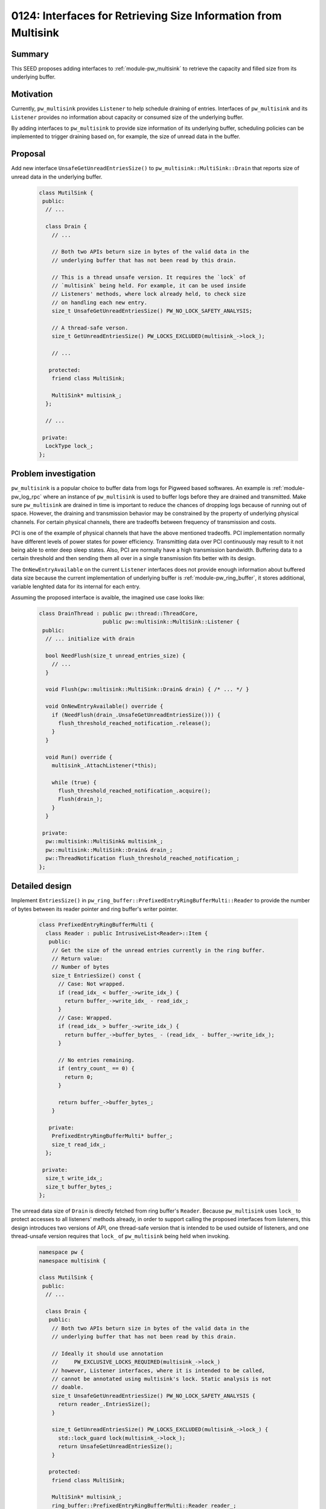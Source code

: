 .. _seed-0124:

===============================================================
0124: Interfaces for Retrieving Size Information from Multisink
===============================================================
.. seed::
   :number: 124
   :name: Interfaces for Retrieving Size Information from Multisink
   :status: open_for_comments
   :proposal_date: 2024-01-22
   :cl: 188670
   :authors: Jiacheng Lu
   :facilitator: Carlos Chinchilla

-------
Summary
-------
This SEED proposes adding interfaces to :ref:`module-pw_multisink` to retrieve
the capacity and filled size from its underlying buffer.

----------
Motivation
----------
Currently, ``pw_multisink`` provides ``Listener`` to help schedule draining of
entries. Interfaces of ``pw_multisink`` and its ``Listener`` provides no
information about capacity or consumed size of the underlying buffer.

By adding interfaces to ``pw_multisink`` to provide size information of its
underlying buffer, scheduling policies can be implemented to trigger draining
based on, for example, the size of unread data in the buffer.

--------
Proposal
--------

Add new interface ``UnsafeGetUnreadEntriesSize()`` to
``pw_multisink::MultiSink::Drain`` that reports size of unread data in the
underlying buffer.

  .. code-block:: cpp

     class MutilSink {
      public:
       // ...

       class Drain {
         // ...

         // Both two APIs beturn size in bytes of the valid data in the
         // underlying buffer that has not been read by this drain.

         // This is a thread unsafe version. It requires the `lock` of
         // `multisink` being held. For example, it can be used inside
         // Listeners' methods, where lock already held, to check size
         // on handling each new entry.
         size_t UnsafeGetUnreadEntriesSize() PW_NO_LOCK_SAFETY_ANALYSIS;

         // A thread-safe verson.
         size_t GetUnreadEntriesSize() PW_LOCKS_EXCLUDED(multisink_->lock_);

         // ...

        protected:
         friend class MultiSink;

         MultiSink* multisink_;
       };

       // ...

      private:
       LockType lock_;
     };

---------------------
Problem investigation
---------------------
``pw_multisink`` is a popular choice to buffer data from logs for Pigweed based
softwares. An example is :ref:`module-pw_log_rpc` where an instance of
``pw_multisink`` is used to buffer logs before they are drained and transmitted.
Make sure ``pw_multisink`` are drained in time is important to reduce the
chances of dropping logs because of running out of space.
However, the draining and transmission behavior may be constrained by the
property of underlying physical channels. For certain physical channels, there
are tradeoffs between frequency of transmission and costs.

PCI is one of the example of physical channels that have the above mentioned
tradeoffs. PCI implementation normally have different levels of power states for
power efficiency. Transmitting data over PCI continuously may result to it not
being able to enter deep sleep states. Also, PCI are normally have a high
transmission bandwidth. Buffering data to a certain threshold and then
sending them all over in a single transmission fits better with its design.

The ``OnNewEntryAvailable`` on the current ``Listener`` interfaces does not
provide enough information about buffered data size because the current
implementation of underlying buffer is :ref:`module-pw_ring_buffer`, it stores
additional, variable lenghted data for its internal for each entry.


Assuming the proposed interface is avaible, the imagined use case looks like:

  .. code-block:: cpp

     class DrainThread : public pw::thread::ThreadCore,
                         public pw::multisink::MultiSink::Listener {
      public:
       // ... initialize with drain

       bool NeedFlush(size_t unread_entries_size) {
         // ...
       }

       void Flush(pw::multisink::MultiSink::Drain& drain) { /* ... */ }

       void OnNewEntryAvailable() override {
         if (NeedFlush(drain_.UnsafeGetUnreadEntriesSize())) {
           flush_threshold_reached_notification_.release();
         }
       }

       void Run() override {
         multisink_.AttachListener(*this);

         while (true) {
           flush_threshold_reached_notification_.acquire();
           Flush(drain_);
         }
       }

      private:
       pw::multisink::MultiSink& multisink_;
       pw::multisink::MultiSink::Drain& drain_;
       pw::ThreadNotification flush_threshold_reached_notification_;
     };

---------------
Detailed design
---------------

Implement ``EntriesSize()`` in
``pw_ring_buffer::PrefixedEntryRingBufferMulti::Reader`` to provide the number
of bytes between its reader pointer and ring buffer's writer pointer.

  .. code-block:: cpp

     class PrefixedEntryRingBufferMulti {
       class Reader : public IntrusiveList<Reader>::Item {
        public:
         // Get the size of the unread entries currently in the ring buffer.
         // Return value:
         // Number of bytes
         size_t EntriesSize() const {
           // Case: Not wrapped.
           if (read_idx_ < buffer_->write_idx_) {
             return buffer_->write_idx_ - read_idx_;
           }
           // Case: Wrapped.
           if (read_idx_ > buffer_->write_idx_) {
             return buffer_->buffer_bytes_ - (read_idx_ - buffer_->write_idx_);
           }

           // No entries remaining.
           if (entry_count_ == 0) {
             return 0;
           }

           return buffer_->buffer_bytes_;
         }

        private:
         PrefixedEntryRingBufferMulti* buffer_;
         size_t read_idx_;
       };

      private:
       size_t write_idx_;
       size_t buffer_bytes_;
     };

The unread data size of ``Drain`` is directly fetched from ring buffer's
``Reader``. Because ``pw_multisink`` uses ``lock_`` to protect accesses to all
listeners' methods already, in order to support calling the proposed interfaces
from listeners, this design introduces two versions of API, one thread-safe
version that is intended to be used outside of listeners, and one thread-unsafe
version requires that ``lock_`` of ``pw_multisink`` being held when invoking.

  .. code-block:: cpp

     namespace pw {
     namespace multisink {

     class MutilSink {
      public:
       // ...

       class Drain {
        public:
         // Both two APIs beturn size in bytes of the valid data in the
         // underlying buffer that has not been read by this drain.

         // Ideally it should use annotation
         //     PW_EXCLUSIVE_LOCKS_REQUIRED(multisink_->lock_)
         // however, Listener interfaces, where it is intended to be called,
         // cannot be annotated using multisink's lock. Static analysis is not
         // doable.
         size_t UnsafeGetUnreadEntriesSize() PW_NO_LOCK_SAFETY_ANALYSIS {
           return reader_.EntriesSize();
         }

         size_t GetUnreadEntriesSize() PW_LOCKS_EXCLUDED(multisink_->lock_) {
           std::lock_guard lock(multisink_->lock_);
           return UnsafeGetUnreadEntriesSize();
         }

        protected:
         friend class MultiSink;

         MultiSink* multisink_;
         ring_buffer::PrefixedEntryRingBufferMulti::Reader reader_;
       };

       // ...

      private:
       LockType lock_;
       ring_buffer::PrefixedEntryRingBufferMulti ring_buffer_ PW_GUARDED_BY(lock_);
     };

     }  // namespace multisink
     }  // namespace pw

------------
Alternatives
------------

Add on buffer size change interface to listener
===============================================
Add ``OnBufferSizeChange`` interface to ``pw_multisink::MultiSinkListener``. The
new interface gets invoked when the available size of the underlying buffer
changes.

Interface example:

  .. code-block:: cpp

     class MultiSink {
      public:
       class Listener {
        public:
         // ...

         virtual void OnNewEntryAvailable() = 0;

         virtual void OnBufferSizeChange(size_t total_size, size_t used_sized);
       };

       // ...
     }

Imagined implementation of ``OnBufferSizeChange`` being invoked after an entry
push or pop. It uses existing interfaces of the underlying
:ref:`module-pw_ring_buffer`. In reality, this implementation does not work well,
explained in the **problems** sections below.

  .. code-block:: cpp

     void MutilSink::HandleEntry(ConstByteSpan entry) {
       std::lock_guard lock(lock_);
       // ...
       ring_buffer_.PushBack(entry);
       NotifyListenersBufferSizeChanged(ring_buffer_.TotalSizeBytes(),
                                        ring_buffer_.TotalUsedBytes());
       // ...
     }

  .. code-block:: cpp

    void MutilSink::PopEntry(Drain& drain, ConstByteSpan entry) {
      std::lock_guard lock(lock_);
      // ...
      const size_t used_size_before_pop = ring_buffer_.TotalUsedBytes();
      drain.reader_.PopFront();
      const size_t used_size_after_pop = ring_buffer_.TotalUsedBytes();
      if (used_size_before_pop != used_size_after_pop) {
        NotifyListenersBufferSizeChanged(
          ring_buffer_.TotalSizeBytes(),
          used_size_after_pop);
      }
      // ...
    }


Problem 1. Find the slowest drain
^^^^^^^^^^^^^^^^^^^^^^^^^^^^^^^^^
When there are multiple drains attached to ``pw_multisink``, only the slowest
drain(s) frees space from the underlying ``pw_ring_buffer`` when pops.

``pw_multisink`` supports :ref:`module-pw_multisink-late_drain_attach` which
attaches an internal drain that never pops. The ``TotalUsedBytes()`` reported by
underlying ``pw_ring_buffer`` counts from the slowest drain and always reports
the full capacity instead of the real used size.


Problem 2. Push a entry when buffer is full may decrease used size
^^^^^^^^^^^^^^^^^^^^^^^^^^^^^^^^^^^^^^^^^^^^^^^^^^^^^^^^^^^^^^^^^^
When the pushing of a new entry exceeds the remaining free space of the
underlying buffer, the push can still succeed, by silent dropping entries from
the slowest drain. However, depending on the size of dropped entries and the
size of the new entry, the used buffer size may increase, decrease or stay the
same.

If the user of the proposed ``OnBufferSizeChange`` interface is comparing the
reported used bytes with a threshold value, it is likely that the moment of
underlying buffer being full may not be catched.

Although it is possible to also trigger ``OnBufferSizeChange`` with
``used_size == total_size`` when the above situation happens, the implementation
may also require exposing internal states of ``pw_ring_buffer``.

--------------
Open questions
--------------
